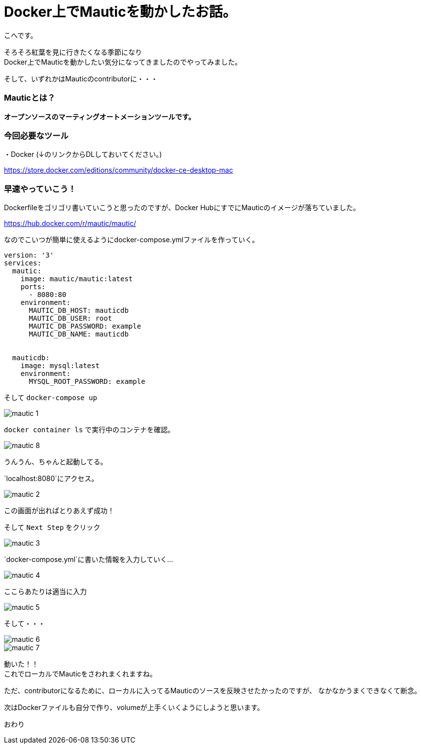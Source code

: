 # Docker上でMauticを動かしたお話。
:hp-alt-title: api_blueprint
:hp-tags: Mautic,Docker,kohe

こへです。 +

そろそろ紅葉を見に行きたくなる季節になり +
Docker上でMauticを動かしたい気分になってきましたのでやってみました。

そして、いずれかはMauticのcontributorに・・・

### Mauticとは？


*オープンソースのマーティングオートメーションツールです。*



### 今回必要なツール

・Docker (↓のリンクからDLしておいてください。)

https://store.docker.com/editions/community/docker-ce-desktop-mac


### 早速やっていこう！

Dockerfileをゴリゴリ書いていこうと思ったのですが、Docker HubにすでにMauticのイメージが落ちていました。

https://hub.docker.com/r/mautic/mautic/


なのでこいつが簡単に使えるようにdocker-compose.ymlファイルを作っていく。


```
version: '3'
services:
  mautic:
    image: mautic/mautic:latest
    ports:
      - 8080:80
    environment:
      MAUTIC_DB_HOST: mauticdb       
      MAUTIC_DB_USER: root          
      MAUTIC_DB_PASSWORD: example 
      MAUTIC_DB_NAME: mauticdb       


  mauticdb:
    image: mysql:latest
    environment:
      MYSQL_ROOT_PASSWORD: example

```

そして  `docker-compose up`

image::/images/kohe/mautic_1.png[]


`docker container ls` で実行中のコンテナを確認。

image::/images/kohe/mautic_8.png[]
うんうん、ちゃんと起動してる。


`localhost:8080`にアクセス。

image::/images/kohe/mautic_2.png[]

この画面が出ればとりあえず成功！


そして `Next Step` をクリック

image::/images/kohe/mautic_3.png[]

`docker-compose.yml`に書いた情報を入力していく…

image::/images/kohe/mautic_4.png[]

ここらあたりは適当に入力

image::/images/kohe/mautic_5.png[]


そして・・・

image::/images/kohe/mautic_6.png[]


image::/images/kohe/mautic_7.png[]

動いた！！ +
これでローカルでMauticをさわれまくれますね。

ただ、contributorになるために、ローカルに入ってるMauticのソースを反映させたかったのですが、
なかなかうまくできなくて断念。

次はDockerファイルも自分で作り、volumeが上手くいくようにしようと思います。

おわり
